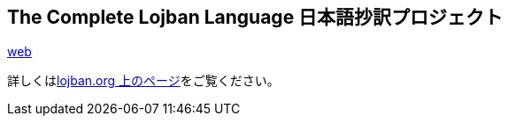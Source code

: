 == The Complete Lojban Language 日本語抄訳プロジェクト


http://ponjbogri.github.com/cll-ja/[web]

詳しくはlink:http://www.lojban.org/tiki/The%20Complete%20Lojban%20Language%20%E6%97%A5%E6%9C%AC%E8%AA%9E%E6%8A%84%E8%A8%B3[lojban.org
上のページ]をご覧ください。
